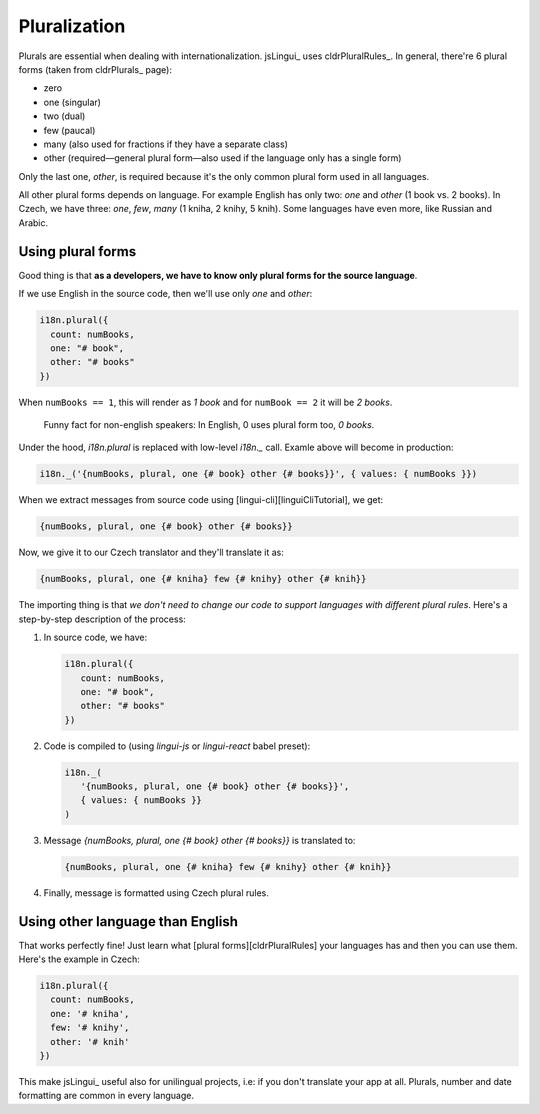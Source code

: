 *************
Pluralization
*************

Plurals are essential when dealing with internationalization. jsLingui_
uses cldrPluralRules_. In general, there're 6 plural forms (taken
from cldrPlurals_ page):

- zero
- one (singular)
- two (dual)
- few (paucal)
- many (also used for fractions if they have a separate class)
- other (required—general plural form—also used if the language only has a single form)

Only the last one, *other*, is required because it's the only common plural form
used in all languages.

All other plural forms depends on language. For example English has only two:
*one* and *other* (1 book vs. 2 books). In Czech, we have three: *one*, *few*,
*many* (1 kniha, 2 knihy, 5 knih). Some languages have even more, like Russian
and Arabic.

Using plural forms
==================

Good thing is that **as a developers, we have to know only plural forms for
the source language**.

If we use English in the source code, then we'll use only *one* and *other*:

.. code-block:: js

   i18n.plural({
     count: numBooks,
     one: "# book",
     other: "# books"
   })

When ``numBooks == 1``, this will render as *1 book* and for ``numBook == 2``
it will be *2 books*.

   Funny fact for non-english speakers: In English, 0 uses plural form too,
   *0 books*.

Under the hood, `i18n.plural` is replaced with low-level `i18n._` call. Examle
above will become in production:

.. code-block:: js

   i18n._('{numBooks, plural, one {# book} other {# books}}', { values: { numBooks }})

When we extract messages from source code using [lingui-cli][linguiCliTutorial], we get:

.. code-block:: default

   {numBooks, plural, one {# book} other {# books}}

Now, we give it to our Czech translator and they'll translate it as:

.. code-block:: default

   {numBooks, plural, one {# kniha} few {# knihy} other {# knih}}

The importing thing is that *we don't need to change our code to support
languages with different plural rules*. Here's a step-by-step description of
the process:

1. In source code, we have:

   .. code-block:: js

    i18n.plural({
       count: numBooks,
       one: "# book",
       other: "# books"
    })

2. Code is compiled to (using `lingui-js` or `lingui-react` babel preset):

   .. code-block:: js

      i18n._(
         '{numBooks, plural, one {# book} other {# books}}',
         { values: { numBooks }}
      )

3. Message `{numBooks, plural, one {# book} other {# books}}` is translated to:

   .. code-block:: default

      {numBooks, plural, one {# kniha} few {# knihy} other {# knih}}

4. Finally, message is formatted using Czech plural rules.

Using other language than English
=================================

That works perfectly fine! Just learn what [plural forms][cldrPluralRules] your
languages has and then you can use them. Here's the example in Czech:

.. code-block:: js

   i18n.plural({
     count: numBooks,
     one: '# kniha',
     few: '# knihy',
     other: '# knih'
   })

This make jsLingui_ useful also for unilingual projects, i.e: if you don't
translate your app at all. Plurals, number and date formatting are common in
every language.
